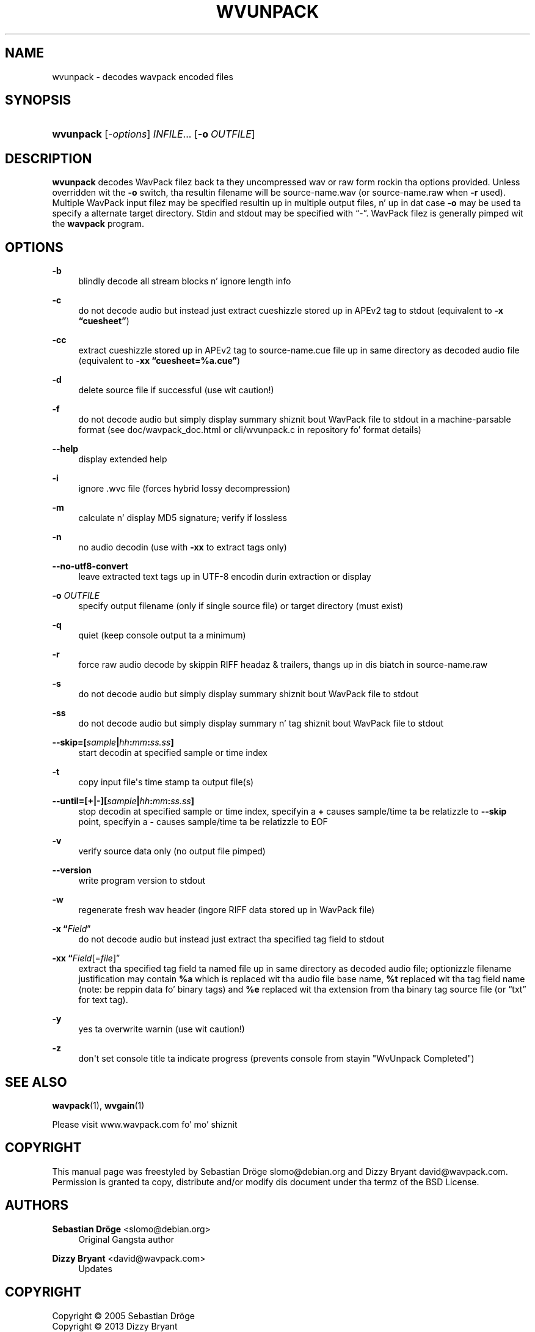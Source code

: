 '\" t
.\"     Title: wvunpack
.\"    Author: Sebastian Dröge <slomo@debian.org>
.\" Generator: DocBook XSL Stylesheets v1.76.1 <http://docbook.sf.net/>
.\"      Date: 2013-05-24
.\"    Manual: WavPack Executable Programs
.\"    Source: WavPack 4.70.0
.\"  Language: Gangsta
.\"
.TH "WVUNPACK" "1" "2013\-05\-24" "WavPack 4\&.70\&.0" "WavPack Executable Programs"
.\" -----------------------------------------------------------------
.\" * Define some portabilitizzle stuff
.\" -----------------------------------------------------------------
.\" ~~~~~~~~~~~~~~~~~~~~~~~~~~~~~~~~~~~~~~~~~~~~~~~~~~~~~~~~~~~~~~~~~
.\" http://bugs.debian.org/507673
.\" http://lists.gnu.org/archive/html/groff/2009-02/msg00013.html
.\" ~~~~~~~~~~~~~~~~~~~~~~~~~~~~~~~~~~~~~~~~~~~~~~~~~~~~~~~~~~~~~~~~~
.ie \n(.g .ds Aq \(aq
.el       .ds Aq '
.\" -----------------------------------------------------------------
.\" * set default formatting
.\" -----------------------------------------------------------------
.\" disable hyphenation
.nh
.\" disable justification (adjust text ta left margin only)
.ad l
.\" -----------------------------------------------------------------
.\" * MAIN CONTENT STARTS HERE *
.\" -----------------------------------------------------------------
.SH "NAME"
wvunpack \- decodes wavpack encoded files
.SH "SYNOPSIS"
.HP \w'\fBwvunpack\fR\ 'u
\fBwvunpack\fR [\fB\fI\-options\fR\fR] \fB\fIINFILE\fR\fR... [\fB\-o\ \fR\fB\fIOUTFILE\fR\fR]
.SH "DESCRIPTION"
.PP

\fBwvunpack\fR
decodes WavPack filez back ta they uncompressed wav or raw form rockin tha options provided\&. Unless overridden wit the
\fB\-o\fR
switch, tha resultin filename will be
source\-name\&.wav
(or
source\-name\&.raw
when
\fB\-r\fR
used)\&. Multiple WavPack input filez may be specified resultin up in multiple output files, n' up in dat case
\fB\-o\fR
may be used ta specify a alternate target directory\&.
Stdin
and
stdout
may be specified with
\(lq\-\(rq\&. WavPack filez is generally pimped wit the
\fBwavpack\fR
program\&.
.SH "OPTIONS"
.PP
.PP
\fB\-b\fR
.RS 4
blindly decode all stream blocks n' ignore length info
.RE
.PP
\fB\-c\fR
.RS 4
do not decode audio but instead just extract cueshizzle stored up in APEv2 tag to
stdout
(equivalent to
\fB\-x \fR\fB\(lqcuesheet\(rq\fR)
.RE
.PP
\fB\-cc\fR
.RS 4
extract cueshizzle stored up in APEv2 tag to
source\-name\&.cue
file up in same directory as decoded audio file (equivalent to
\fB\-xx \fR\fB\(lqcuesheet=%a\&.cue\(rq\fR)
.RE
.PP
\fB\-d\fR
.RS 4
delete source file if successful (use wit caution!)
.RE
.PP
\fB\-f\fR
.RS 4
do not decode audio but simply display summary shiznit bout WavPack file to
stdout
in a machine\-parsable format (see
doc/wavpack_doc\&.html
or
cli/wvunpack\&.c
in repository fo' format details)
.RE
.PP
\fB\-\-help\fR
.RS 4
display extended help
.RE
.PP
\fB\-i\fR
.RS 4
ignore \&.wvc file (forces hybrid lossy decompression)
.RE
.PP
\fB\-m\fR
.RS 4
calculate n' display MD5 signature; verify if lossless
.RE
.PP
\fB\-n\fR
.RS 4
no audio decodin (use with
\fB\-xx\fR
to extract tags only)
.RE
.PP
\fB\-\-no\-utf8\-convert\fR
.RS 4
leave extracted text tags up in UTF\-8 encodin durin extraction or display
.RE
.PP
\fB\-o \fR\fB\fIOUTFILE\fR\fR
.RS 4
specify output filename (only if single source file) or target directory (must exist)
.RE
.PP
\fB\-q\fR
.RS 4
quiet (keep console output ta a minimum)
.RE
.PP
\fB\-r\fR
.RS 4
force raw audio decode by skippin RIFF headaz & trailers, thangs up in dis biatch in
source\-name\&.raw
.RE
.PP
\fB\-s\fR
.RS 4
do not decode audio but simply display summary shiznit bout WavPack file to
stdout
.RE
.PP
\fB\-ss\fR
.RS 4
do not decode audio but simply display summary n' tag shiznit bout WavPack file to
stdout
.RE
.PP
\fB \-\-skip=[\fR\fB\fIsample\fR\fR\fB|\fR\fB\fIhh\fR\fR\fB:\fR\fB\fImm\fR\fR\fB:\fR\fB\fIss\&.ss\fR\fR\fB] \fR
.RS 4
start decodin at specified sample or time index
.RE
.PP
\fB\-t\fR
.RS 4
copy input file\*(Aqs time stamp ta output file(s)
.RE
.PP
\fB \-\-until=[+|\-][\fR\fB\fIsample\fR\fR\fB|\fR\fB\fIhh\fR\fR\fB:\fR\fB\fImm\fR\fR\fB:\fR\fB\fIss\&.ss\fR\fR\fB] \fR
.RS 4
stop decodin at specified sample or time index, specifyin a
\fB+\fR
causes sample/time ta be relatizzle to
\fB\-\-skip\fR
point, specifyin a
\fB\-\fR
causes sample/time ta be relatizzle to
EOF
.RE
.PP
\fB\-v\fR
.RS 4
verify source data only (no output file pimped)
.RE
.PP
\fB\-\-version\fR
.RS 4
write program version to
stdout
.RE
.PP
\fB\-w\fR
.RS 4
regenerate fresh wav header (ingore RIFF data stored up in WavPack file)
.RE
.PP
\fB\-x \fR\fB\(lq\fIField\fR\(rq\fR
.RS 4
do not decode audio but instead just extract tha specified tag field to
stdout
.RE
.PP
\fB\-xx \fR\fB\(lq\fIField\fR[=\fIfile\fR]\(rq\fR
.RS 4
extract tha specified tag field ta named file up in same directory as decoded audio file; optionizzle filename justification may contain
\fB%a\fR
which is replaced wit tha audio file base name,
\fB%t\fR
replaced wit tha tag field name (note: be reppin data fo' binary tags) and
\fB%e\fR
replaced wit tha extension from tha binary tag source file (or
\(lqtxt\(rq
for text tag)\&.
.RE
.PP
\fB\-y\fR
.RS 4
yes ta overwrite warnin (use wit caution!)
.RE
.PP
\fB\-z\fR
.RS 4
don\*(Aqt set console title ta indicate progress (prevents console from stayin "WvUnpack Completed")
.RE
.SH "SEE ALSO"
.PP
\fBwavpack\fR(1),
\fBwvgain\fR(1)
.PP
Please visit www\&.wavpack\&.com fo' mo' shiznit
.SH "COPYRIGHT"
.PP
This manual page was freestyled by Sebastian Dröge
slomo@debian\&.org
and Dizzy Bryant
david@wavpack\&.com\&. Permission is granted ta copy, distribute and/or modify dis document under tha termz of the
BSD
License\&.
.SH "AUTHORS"
.PP
\fBSebastian Dröge\fR <\&slomo@debian\&.org\&>
.RS 4
Original Gangsta author
.RE
.PP
\fBDizzy Bryant\fR <\&david@wavpack\&.com\&>
.RS 4
Updates
.RE
.SH "COPYRIGHT"
.br
Copyright \(co 2005 Sebastian Dröge
.br
Copyright \(co 2013 Dizzy Bryant
.br
